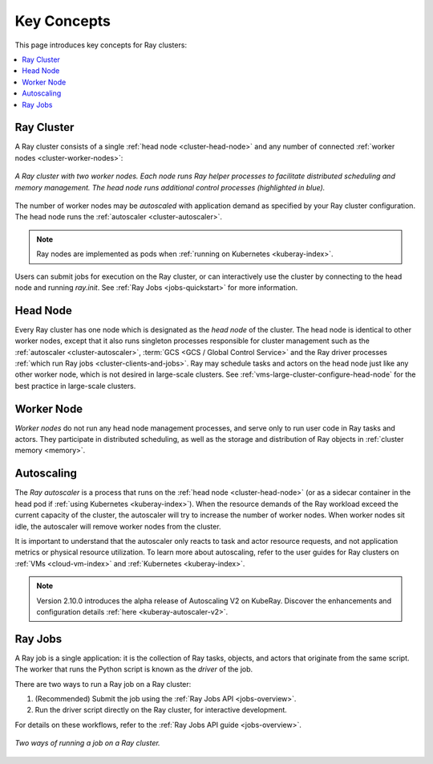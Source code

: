Key Concepts
============

.. _cluster-key-concepts:

This page introduces key concepts for Ray clusters:

.. contents::
    :local:

Ray Cluster
-----------
A Ray cluster consists of a single :ref:`head node <cluster-head-node>`
and any number of connected :ref:`worker nodes <cluster-worker-nodes>`:

.. figure:: images/ray-cluster.svg
    :align: center
    :width: 600px

    *A Ray cluster with two worker nodes. Each node runs Ray helper processes to
    facilitate distributed scheduling and memory management. The head node runs
    additional control processes (highlighted in blue).*

The number of worker nodes may be *autoscaled* with application demand as specified
by your Ray cluster configuration. The head node runs the :ref:`autoscaler <cluster-autoscaler>`.

.. note::
    Ray nodes are implemented as pods when :ref:`running on Kubernetes <kuberay-index>`.

Users can submit jobs for execution on the Ray cluster, or can interactively use the
cluster by connecting to the head node and running `ray.init`. See
:ref:`Ray Jobs <jobs-quickstart>` for more information.

.. _cluster-head-node:

Head Node
---------
Every Ray cluster has one node which is designated as the *head node* of the cluster.
The head node is identical to other worker nodes, except that it also runs singleton processes responsible for cluster management such as the
:ref:`autoscaler <cluster-autoscaler>`, :term:`GCS <GCS / Global Control Service>` and the Ray driver processes
:ref:`which run Ray jobs <cluster-clients-and-jobs>`. Ray may schedule
tasks and actors on the head node just like any other worker node, which is not desired in large-scale clusters.
See :ref:`vms-large-cluster-configure-head-node` for the best practice in large-scale clusters.

.. _cluster-worker-nodes:

Worker Node
------------
*Worker nodes* do not run any head node management processes, and serve only to run user code in Ray tasks and actors. They participate in distributed scheduling, as well as the storage and distribution of Ray objects in :ref:`cluster memory <memory>`.

.. _cluster-autoscaler:

Autoscaling
-----------

The *Ray autoscaler* is a process that runs on the :ref:`head node <cluster-head-node>` (or as a sidecar container in the head pod if :ref:`using Kubernetes <kuberay-index>`).
When the resource demands of the Ray workload exceed the
current capacity of the cluster, the autoscaler will try to increase the number of worker nodes. When worker nodes
sit idle, the autoscaler will remove worker nodes from the cluster.

It is important to understand that the autoscaler only reacts to task and actor resource requests, and not application metrics or physical resource utilization.
To learn more about autoscaling, refer to the user guides for Ray clusters on :ref:`VMs <cloud-vm-index>` and :ref:`Kubernetes <kuberay-index>`.


.. note::
    Version 2.10.0 introduces the alpha release of Autoscaling V2 on KubeRay. Discover the enhancements and configuration details :ref:`here <kuberay-autoscaler-v2>`.

.. _cluster-clients-and-jobs:

Ray Jobs
--------

A Ray job is a single application: it is the collection of Ray tasks, objects, and actors that originate from the same script.
The worker that runs the Python script is known as the *driver* of the job.

There are two ways to run a Ray job on a Ray cluster:

1. (Recommended) Submit the job using the :ref:`Ray Jobs API <jobs-overview>`.
2. Run the driver script directly on the Ray cluster, for interactive development.

For details on these workflows, refer to the :ref:`Ray Jobs API guide <jobs-overview>`.

.. figure:: images/ray-job-diagram.svg
    :align: center
    :width: 650px

    *Two ways of running a job on a Ray cluster.*
